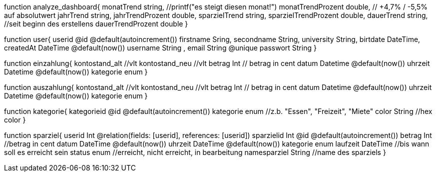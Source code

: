 

function analyze_dashboard{
    monatTrend string, //printf("es steigt diesen monat!")
    monatTrendProzent double, // +4,7% / -5,5% auf absolutwert
    jahrTrend string,
    jahrTrendProzent double,
    sparzielTrend string,
    sparzielTrendProzent double,
    dauerTrend string, //seit beginn des erstellens
    dauerTrendProzent double
}

function user{
    userid @id @default(autoincrement())
    firstname   Sring,
    secondname String,
    university String,
    birtdate DateTime,
    createdAt DateTime @default(now())
    username String ,
    email String @unique
    passwort String 
}

function einzahlung{
    kontostand_alt  //vlt
    kontostand_neu  //vlt
    betrag  Int // betrag in cent
    datum Datetime @default(now())
    uhrzeit Datetime @default(now())
    kategorie enum
}

function auszahlung{
    kontostand_alt  //vlt
    kontostand_neu  //vlt
    betrag  Int // betrag in cent
    datum Datetime @default(now())
    uhrzeit Datetime @default(now())
    kategorie enum
}

function kategorie{
    kategorieid @id @default(autoincrement())
    kategorie enum //z.b. "Essen", "Freizeit", "Miete"
    color String //hex color
}

function sparziel{
    userid Int @relation(fields: [userid], references: [userid])
    sparzielid Int @id @default(autoincrement())
    betrag Int //betrag in cent
    datum DateTime @default(now())
    uhrzeit DateTime @default(now())
    kategorie enum
    laufzeit DateTime //bis wann soll es erreicht sein
    status enum //erreicht, nicht erreicht, in bearbeitung
    namesparziel String //name des sparziels
}

